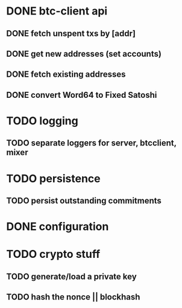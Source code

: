 * DONE btc-client api
  CLOSED: [2015-02-10 Tue 00:52]
** DONE fetch unspent txs by [addr]
   CLOSED: [2015-02-07 Sat 22:31]
** DONE get new addresses (set accounts)
   CLOSED: [2015-02-07 Sat 22:31]
** DONE fetch existing addresses
   CLOSED: [2015-02-07 Sat 22:31]
** DONE convert Word64 to Fixed Satoshi
   CLOSED: [2015-02-10 Tue 00:52]
* TODO logging
** TODO separate loggers for server, btcclient, mixer
* TODO persistence
** TODO persist outstanding commitments
* DONE configuration
  CLOSED: [2015-02-07 Sat 22:31]
* TODO crypto stuff
** TODO generate/load a private key
** TODO hash the nonce || blockhash
